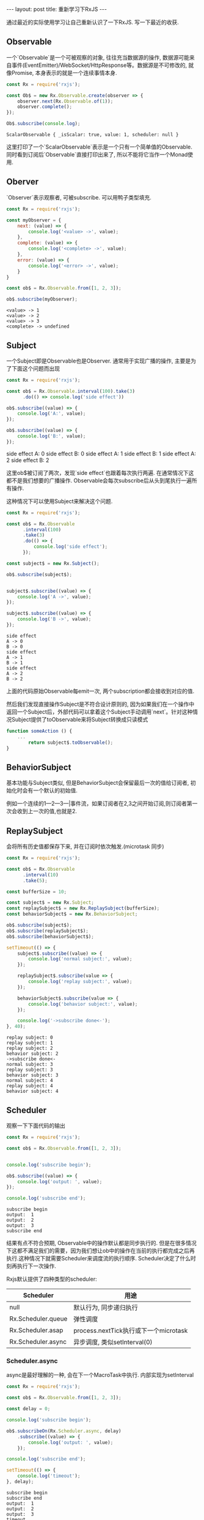 #+BEGIN_HTML
---
layout: post
title: 重新学习下RxJS
---
#+END_HTML

通过最近的实际使用学习让自己重新认识了一下RxJS. 写一下最近的收获.


#+BEGIN_HTML
<h2> Observable </h2>
#+END_HTML
   一个`Observable`是一个可被观察的对象, 往往充当数据源的操作, 数据源可能来自事件(EventEmitter)/WebSocket/HttpResponse等。数据源是不可修改的, 就像Promise, 本身表示的就是一个连续事情本身.

   #+BEGIN_SRC js :exports both :results output
     const Rx = require('rxjs');

     const Ob$ = new Rx.Observable.create(observer => {
         observer.next(Rx.Observable.of(1));
         observer.complete();
     });

     Ob$.subscribe(console.log);
   #+END_SRC

   #+RESULTS:
   : ScalarObservable { _isScalar: true, value: 1, scheduler: null }

   这里打印了一个`ScalarObservable`表示是一个只有一个简单值的Observable. 同时看到订阅后`Observable`直接打印出来了, 所以不能将它当作一个Monad使用.

#+BEGIN_HTML
<h2>Oberver</h2>
#+END_HTML

   `Observer`表示观察者, 可被subscribe. 可以用鸭子类型填充.

   #+BEGIN_SRC js  :results output :exports both
     const Rx = require('rxjs');

     const myObserver = {
         next: (value) => {
             console.log('<value> ->', value);
         },
         complete: (value) => {
             console.log('<complete> ->', value);
         },
         error: (value) => {
             console.log('<error> ->', value);
         }
     }

     const ob$ = Rx.Observable.from([1, 2, 3]);

     ob$.subscribe(myObserver);
   #+END_SRC

   #+RESULTS:
   : <value> -> 1
   : <value> -> 2
   : <value> -> 3
   : <complete> -> undefined

#+BEGIN_HTML
<h2>Subject</h2>
#+END_HTML


   一个Subject即是Observable也是Observer. 通常用于实现广播的操作, 主要是为了下面这个问题而出现

   #+BEGIN_SRC js :results output drawer :exports both
     const Rx = require('rxjs');

     const ob$ = Rx.Observable.interval(100).take(3)
           .do(() => console.log('side effect'))

     ob$.subscribe((value) => {
         console.log('A:', value);
     });

     ob$.subscribe((value) => {
         console.log('B:', value);
     });
   #+END_SRC

   #+RESULTS:
   :RESULTS:
   side effect
   A: 0
   side effect
   B: 0
   side effect
   A: 1
   side effect
   B: 1
   side effect
   A: 2
   side effect
   B: 2
   :END:

   这里ob$被订阅了两次，发现`side effect`也跟着每次执行两遍. 在通常情况下这都不是我们想要的广播操作. Observable会每次subscribe后从头到尾执行一遍所有操作.

   这种情况下可以使用Subject来解决这个问题.

   #+BEGIN_SRC js :results output :exports both
     const Rx = require('rxjs');

     const ob$ = Rx.Observable
           .interval(100)
           .take(3)
           .do(() => {
               console.log('side effect');
           });

     const subject$ = new Rx.Subject();

     ob$.subscribe(subject$);


     subject$.subscribe((value) => {
         console.log('A ->', value);
     });

     subject$.subscribe((value) => {
         console.log('B ->', value);
     });
   #+END_SRC

   #+RESULTS:
   : side effect
   : A -> 0
   : B -> 0
   : side effect
   : A -> 1
   : B -> 1
   : side effect
   : A -> 2
   : B -> 2

   上面的代码原始Observable每emit一次, 两个subscription都会接收到对应的值.

   然后我们发现直接操作Subject是不符合设计原则的, 因为如果我们在一个操作中返回一个Subject后，外部代码可以拿着这个Subject手动调用`next`。针对这种情况Subject提供了toObservable来将Subject转换成只读模式

   #+BEGIN_SRC js
     function someAction () {
         ...
             return subject$.toObservable();
     }
   #+END_SRC

#+BEGIN_HTML
<h2>BehaviorSubject</h2>
#+END_HTML

   基本功能与Subject类似, 但是BehaviorSubject会保留最后一次的值给订阅者, 初始化时会有一个默认的初始值.

   例如一个连续的1---2---3---|事件流，如果订阅者在2,3之间开始订阅,则订阅者第一次会收到上一次的值,也就是2.

#+BEGIN_HTML
<h2>ReplaySubject</h2>
#+END_HTML
   会将所有历史值都保存下来, 并在订阅时依次触发.(microtask 同步)

   #+BEGIN_SRC js :results output :exports both
     const Rx = require('rxjs');

     const ob$ = Rx.Observable
           .interval(10)
           .take(5);

     const bufferSize = 10;

     const subject$ = new Rx.Subject;
     const replaySubject$ = new Rx.ReplaySubject(bufferSize);
     const behaviorSubject$ = new Rx.BehaviorSubject;

     ob$.subscribe(subject$);
     ob$.subscribe(replaySubject$);
     ob$.subscribe(behaviorSubject$);

     setTimeout(() => {
         subject$.subscribe((value) => {
             console.log('normal subject:', value);
         });

         replaySubject$.subscribe(value => {
             console.log('replay subject:', value);
         });

         behaviorSubject$.subscribe(value => {
             console.log('behavior subject:', value);
         });

         console.log('->subscribe done<-');
     }, 40);
   #+END_SRC

   #+RESULTS:
   #+begin_example
   replay subject: 0
   replay subject: 1
   replay subject: 2
   behavior subject: 2
   ->subscribe done<-
   normal subject: 3
   replay subject: 3
   behavior subject: 3
   normal subject: 4
   replay subject: 4
   behavior subject: 4
#+end_example

#+BEGIN_HTML
<h2>Scheduler</h2>
#+END_HTML
   观察一下下面代码的输出

   #+BEGIN_SRC js :results output :exports both
     const Rx = require('rxjs');

     const ob$ = Rx.Observable.from([1, 2, 3]);


     console.log('subscribe begin');

     ob$.subscribe((value) => {
         console.log('output: ', value);
     });

     console.log('subscribe end');
   #+END_SRC

   #+RESULTS:
   : subscribe begin
   : output:  1
   : output:  2
   : output:  3
   : subscribe end

   结果有点不符合预期, Observable中的操作默认都是同步执行的. 但是在很多情况下这都不满足我们的需要，因为我们想让ob中的操作在当前的执行都完成之后再执行.这种情况下就需要Scheduler来调度流的执行顺序. Scheduler决定了什么时刻再执行下一次操作.

   Rxjs默认提供了四种类型的scheduler:

   | Scheduler          | 用途                                  |
   |--------------------+---------------------------------------|
   | null               | 默认行为, 同步递归执行                |
   | Rx.Scheduler.queue | 弹性调度                              |
   | Rx.Scheduler.asap  | process.nextTick执行或下一个microtask |
   | Rx.Scheduler.async | 异步调度, 类似setInterval(0)          |


#+BEGIN_HTML
<h3>Scheduler.async</h3>
#+END_HTML
    async是最好理解的一种, 会在下一个MacroTask中执行. 内部实现为setInterval

    #+BEGIN_SRC js :results output :exports both
      const Rx = require('rxjs');

      const ob$ = Rx.Observable.from([1, 2, 3]);

      const delay = 0;

      console.log('subscribe begin');

      ob$.subscribeOn(Rx.Scheduler.async, delay)
          .subscribe((value) => {
              console.log('output: ', value);
          });

      console.log('subscribe end');

      setTimeout(() => {
          console.log('timeout');
      }, delay);

    #+END_SRC

    #+RESULTS:
    : subscribe begin
    : subscribe end
    : output:  1
    : output:  2
    : output:  3
    : timeout

    subscribeOn的第二个参数如果不传默认为0.

    另外这里使用`subscribeOn`用来仅仅影响subscribe的触发时机. 可以用`observeOn`来影响操作符的调度时间.

#+BEGIN_HTML
<h3>Scheduler.asap</h3>
#+END_HTML
    asap类似与async, 不同的是会将当前任务放到MicroTask执行.

    #+BEGIN_SRC js :results output :exports both
      const Rx = require('rxjs');

      const obA$ = Rx.Observable.of('').startWith('A', Rx.Scheduler.asap);
      const obB$ = Rx.Observable.of('').startWith('B', Rx.Scheduler.async);

      Rx.Observable.merge(obA$, obB$)
          .filter(x => !!x)
          .subscribe((value) => {
              console.log(value);
          });
    #+END_SRC

    #+RESULTS:
    : A
    : B

#+BEGIN_HTML
<h3>Scheduler.queue</h3>
#+END_HTML
    queue如果不传参数也是同步执行的一种，不同的是内部实现使用的是迭代实现而不是默认的递归.

    #+BEGIN_SRC js :results output :exports both
      const Rx = require('rxjs');

      const a$ = Rx.Observable.from([1,2,3])
            .mapTo('A')

      const b$ = Rx.Observable.from([1,2,3])
            .mapTo('B')
            .subscribeOn(Rx.Scheduler.queue)

      const c$ = Rx.Observable.from([1,2,3])
            .mapTo('C')

      Rx.Observable.merge(a$, b$, c$)
          .subscribe(console.log);


    #+END_SRC

    #+RESULTS:
    : A
    : A
    : A
    : B
    : B
    : B
    : C
    : C
    : C

#+BEGIN_HTML
<h3>null</h3>
#+END_HTML
    默认的行为，同步调度，内部使用递归实现.


此外除了这些Rx还实现了[[http://xgrommx.github.io/rx-book/content/rxjs_bindings/dom/schedulers/request_animation_frame.html][Scheduler.requestAnimationFrame]]等schedule. 可以方便浏览器实现一些动画效果.

#+BEGIN_HTML
<h2>Hot-Cold模式</h2>
#+END_HTML
   众所周知Rx的Observable为Code的流，冷模式的流只有订阅了之后才真正开始执行.

   #+BEGIN_SRC js :results output :exports both
     const Rx = require('rxjs');

     const ob$ = Rx.Observable.of(1)
           .do(() => console.log('debug'));

     console.log('before subscribe');

     ob$.subscribe(() => {
         console.log('done');
     });

     console.log('after subscribe');
   #+END_SRC

   #+RESULTS:
   : before subscribe
   : debug
   : done
   : after subscribe

   这样好处是只有在有订阅者的时候才开始初始化一些资源. 符合直觉.
